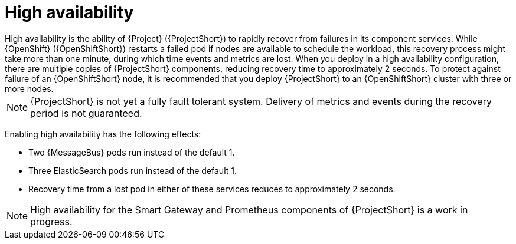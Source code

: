 // Module included in the following assemblies:
//
// <List assemblies here, each on a new line>

// This module can be included from assemblies using the following include statement:
// include::<path>/con_high-availability.adoc[leveloffset=+1]

// The file name and the ID are based on the module title. For example:
// * file name: con_my-concept-module-a.adoc
// * ID: [id='con_my-concept-module-a_{context}']
// * Title: = My concept module A
//
// The ID is used as an anchor for linking to the module. Avoid changing
// it after the module has been published to ensure existing links are not
// broken.
//
// The `context` attribute enables module reuse. Every module's ID includes
// {context}, which ensures that the module has a unique ID even if it is
// reused multiple times in a guide.
//
// In the title, include nouns that are used in the body text. This helps
// readers and search engines find information quickly.
// Do not start the title with a verb. See also _Wording of headings_
// in _The IBM Style Guide_.
[id="high-availability_{context}"]
= High availability
High availability is the ability of {Project} ({ProjectShort}) to rapidly recover from failures in its component services. While {OpenShift} ({OpenShiftShort}) restarts a failed pod if nodes are available to schedule the workload, this recovery process might take more than one minute, during which time events and metrics are lost. When you deploy in a high availability configuration, there are multiple copies of {ProjectShort} components, reducing recovery time to approximately 2 seconds. To protect against failure of an {OpenShiftShort} node, it is recommended that you deploy {ProjectShort} to an {OpenShiftShort} cluster with three or more nodes.

[NOTE]
{ProjectShort} is not yet a fully fault tolerant system. Delivery of metrics and events during the recovery period is not guaranteed.

Enabling high availability has the following effects:

- Two {MessageBus} pods run instead of the default 1.
- Three ElasticSearch pods run instead of the default 1.
- Recovery time from a lost pod in either of these services reduces to approximately 2 seconds.

[NOTE]
High availability for the Smart Gateway and Prometheus components of {ProjectShort} is a work in progress.

